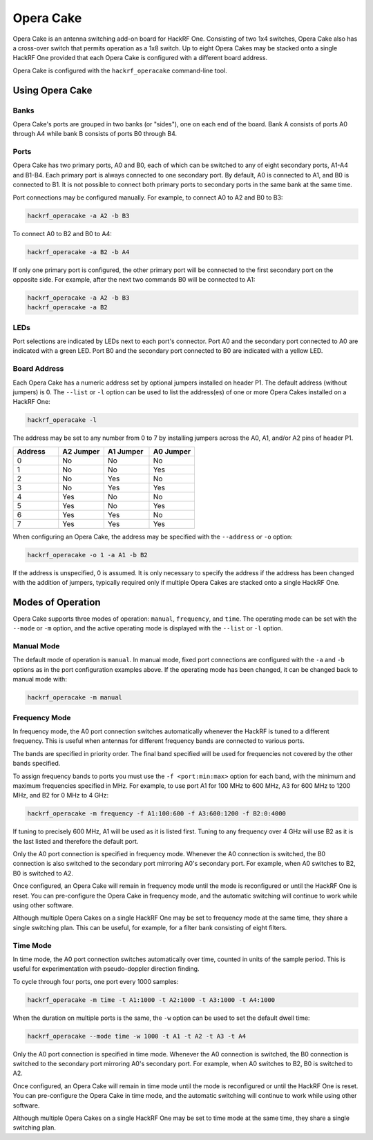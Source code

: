 ================================================
Opera Cake
================================================

Opera Cake is an antenna switching add-on board for HackRF One. Consisting of two 1x4 switches, Opera Cake also has a cross-over switch that permits operation as a 1x8 switch. Up to eight Opera Cakes may be stacked onto a single HackRF One provided that each Opera Cake is configured with a different board address.

Opera Cake is configured with the ``hackrf_operacake`` command-line tool.


Using Opera Cake
~~~~~~~~~~~~~~~~

Banks
^^^^^

Opera Cake's ports are grouped in two banks (or "sides"), one on each end of the board. Bank A consists of ports A0 through A4 while bank B consists of ports B0 through B4.

Ports
^^^^^

Opera Cake has two primary ports, A0 and B0, each of which can be switched to any of eight secondary ports, A1-A4 and B1-B4. Each primary port is always connected to one secondary port. By default, A0 is connected to A1, and B0 is connected to B1. It is not possible to connect both primary ports to secondary ports in the same bank at the same time.

Port connections may be configured manually. For example, to connect A0 to A2 and B0 to B3:

.. code-block :: sh

	hackrf_operacake -a A2 -b B3

To connect A0 to B2 and B0 to A4:

.. code-block :: sh

	hackrf_operacake -a B2 -b A4

If only one primary port is configured, the other primary port will be connected to the first secondary port on the opposite side. For example, after the next two commands B0 will be connected to A1:

.. code-block :: sh

	hackrf_operacake -a A2 -b B3
	hackrf_operacake -a B2

LEDs
^^^^

Port selections are indicated by LEDs next to each port's connector. Port A0 and the secondary port connected to A0 are indicated with a green LED. Port B0 and the secondary port connected to B0 are indicated with a yellow LED.

Board Address
^^^^^^^^^^^^^

Each Opera Cake has a numeric address set by optional jumpers installed on header P1. The default address (without jumpers) is 0. The ``--list`` or ``-l`` option can be used to list the address(es) of one or more Opera Cakes installed on a HackRF One:

.. code-block :: sh

	hackrf_operacake -l

The address may be set to any number from 0 to 7 by installing jumpers across the A0, A1, and/or A2 pins of header P1.

.. list-table ::
  :header-rows: 1
  :widths: 1 1 1 1

  * - Address
    - A2 Jumper
    - A1 Jumper
    - A0 Jumper
  * - 0
    - No
    - No
    - No
  * - 1
    - No
    - No
    - Yes
  * - 2
    - No
    - Yes
    - No
  * - 3
    - No
    - Yes
    - Yes
  * - 4
    - Yes
    - No
    - No
  * - 5
    - Yes
    - No
    - Yes
  * - 6
    - Yes
    - Yes
    - No
  * - 7
    - Yes
    - Yes
    - Yes

When configuring an Opera Cake, the address may be specified with the ``--address`` or ``-o`` option:

.. code-block :: sh

	hackrf_operacake -o 1 -a A1 -b B2

If the address is unspecified, 0 is assumed. It is only necessary to specify the address if the address has been changed with the addition of jumpers, typically required only if multiple Opera Cakes are stacked onto a single HackRF One.

 
Modes of Operation
~~~~~~~~~~~~~~~~~~

Opera Cake supports three modes of operation: ``manual``, ``frequency``, and ``time``. The operating mode can be set with the ``--mode`` or ``-m`` option, and the active operating mode is displayed with the ``--list`` or ``-l`` option.

Manual Mode
^^^^^^^^^^^

The default mode of operation is ``manual``. In manual mode, fixed port connections are configured with the ``-a`` and ``-b`` options as in the port configuration examples above. If the operating mode has been changed, it can be changed back to manual mode with:

.. code-block :: sh

	hackrf_operacake -m manual

Frequency Mode
^^^^^^^^^^^^^^

In frequency mode, the A0 port connection switches automatically whenever the HackRF is tuned to a different frequency. This is useful when antennas for different frequency bands are connected to various ports.

The bands are specified in priority order. The final band specified will be used for frequencies not covered by the other bands specified.

To assign frequency bands to ports you must use the ``-f <port:min:max>`` option for each band, with the minimum and maximum frequencies specified in MHz. For example, to use port A1 for 100 MHz to 600 MHz, A3 for 600 MHz to 1200 MHz, and B2 for 0 MHz to 4 GHz:

.. code-block :: sh

	hackrf_operacake -m frequency -f A1:100:600 -f A3:600:1200 -f B2:0:4000

If tuning to precisely 600 MHz, A1 will be used as it is listed first. Tuning to any frequency over 4 GHz will use B2 as it is the last listed and therefore the default port.

Only the A0 port connection is specified in frequency mode. Whenever the A0 connection is switched, the B0 connection is also switched to the secondary port mirroring A0's secondary port. For example, when A0 switches to B2, B0 is switched to A2.

Once configured, an Opera Cake will remain in frequency mode until the mode is reconfigured or until the HackRF One is reset. You can pre-configure the Opera Cake in frequency mode, and the automatic switching will continue to work while using other software.

Although multiple Opera Cakes on a single HackRF One may be set to frequency mode at the same time, they share a single switching plan. This can be useful, for example, for a filter bank consisting of eight filters.

Time Mode
^^^^^^^^^

In time mode, the A0 port connection switches automatically over time, counted in units of the sample period. This is useful for experimentation with pseudo-doppler direction finding.

To cycle through four ports, one port every 1000 samples:

.. code-block ::

	hackrf_operacake -m time -t A1:1000 -t A2:1000 -t A3:1000 -t A4:1000

When the duration on multiple ports is the same, the ``-w`` option can be used to set the default dwell time:

.. code-block ::

	hackrf_operacake --mode time -w 1000 -t A1 -t A2 -t A3 -t A4

Only the A0 port connection is specified in time mode. Whenever the A0 connection is switched, the B0 connection is switched to the secondary port mirroring A0's secondary port. For example, when A0 switches to B2, B0 is switched to A2.

Once configured, an Opera Cake will remain in time mode until the mode is reconfigured or until the HackRF One is reset. You can pre-configure the Opera Cake in time mode, and the automatic switching will continue to work while using other software.

Although multiple Opera Cakes on a single HackRF One may be set to time mode at the same time, they share a single switching plan.
